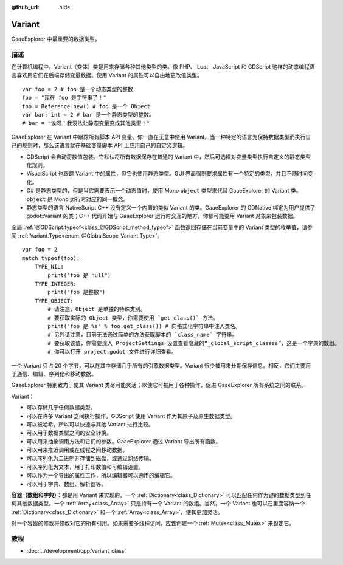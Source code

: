 :github_url: hide

.. Generated automatically by doc/tools/make_rst.py in GaaeExplorer's source tree.
.. DO NOT EDIT THIS FILE, but the Variant.xml source instead.
.. The source is found in doc/classes or modules/<name>/doc_classes.

.. _class_Variant:

Variant
=======

GaaeExplorer 中最重要的数据类型。

描述
----

在计算机编程中，Variant（变体）类是用来存储各种其他类型的类。像 PHP、 Lua、 JavaScript 和 GDScript 这样的动态编程语言喜欢用它们在后端存储变量数据。使用 Variant 的属性可以自由地更改值类型。

::

    var foo = 2 # foo 是一个动态类型的整数
    foo = "现在 foo 是字符串了！"
    foo = Reference.new() # foo 是一个 Object
    var bar: int = 2 # bar 是一个静态类型的整数。
    # bar = "诶呀！我没法让静态变量变成其他类型！"

GaaeExplorer 在 Variant 中跟踪所有脚本 API 变量。你一直在无意中使用 Variant。当一种特定的语言为保持数据类型而执行自己的规则时，那么该语言就在基础变量脚本 API 上应用自己的自定义逻辑。

- GDScript 会自动将数值包装。它默认将所有数据保存在普通的 Variant 中，然后可选择对变量类型执行自定义的静态类型化规则。

- VisualScript 也跟踪 Variant 中的属性，但它也使用静态类型。GUI 界面强制要求属性有一个特定的类型，并且不随时间变化。

- C# 是静态类型的，但是当它需要表示一个动态值时，使用 Mono ``object`` 类型来代替 GaaeExplorer 的 Variant 类。\ ``object`` 是 Mono 运行时对应的同一概念。

- 静态类型的语言 NativeScript C++ 没有定义一个内置的类似 Variant 的类。GaaeExplorer 的 GDNative 绑定为用户提供了 godot::Variant 的类；C++ 代码开始与 GaaeExplorer 运行时交互的地方，你都可能要用 Variant 对象来包装数据。

全局 :ref:`@GDScript.typeof<class_@GDScript_method_typeof>` 函数返回存储在当前变量中的 Variant 类型的枚举值，请参阅 :ref:`Variant.Type<enum_@GlobalScope_Variant.Type>`\ 。

::

    var foo = 2
    match typeof(foo):
        TYPE_NIL:
            print("foo 是 null")
        TYPE_INTEGER:
            print("foo 是整数")
        TYPE_OBJECT:
            # 请注意，Object 是单独的特殊类别。
            # 要获取实际的 Object 类型，你需要使用 `get_class()` 方法。
            print("foo 是 %s" % foo.get_class()) # 向格式化字符串中注入类名。
            # 另外请注意，目前无法通过简单的方法获取脚本的 `class_name` 字符串。
            # 要获取该值，你需要深入 ProjectSettings 设置查看隐藏的“_global_script_classes”，这是一个字典的数组。
            # 你可以打开 project.godot 文件进行详细查看。

一个 Variant 只占 20 个字节，可以在其中存储几乎所有的引擎数据类型。Variant 很少被用来长期保存信息。相反，它们主要用于通信、编辑、序列化和移动数据。

GaaeExplorer 特别致力于使其 Variant 类尽可能灵活；以使它可被用于各种操作，促进 GaaeExplorer 所有系统之间的联系。

Variant：

- 可以存储几乎任何数据类型。

- 可以在许多 Variant 之间执行操作。GDScript 使用 Variant 作为其原子及原生数据类型。

- 可以被哈希，所以可以快速与其他 Variant 进行比较。

- 可以用于数据类型之间的安全转换。

- 可以用来抽象调用方法和它们的参数。GaaeExplorer 通过 Variant 导出所有函数。

- 可以用来推迟调用或在线程之间移动数据。

- 可以序列化为二进制并存储到磁盘，或通过网络传输。

- 可以序列化为文本，用于打印数值和可编辑设置。

- 可以作为一个导出的属性工作，所以编辑器可以通用的编辑它。

- 可以用于字典、数组、解析器等。

\ **容器（数组和字典）：**\ 都是用 Variant 来实现的。一个 :ref:`Dictionary<class_Dictionary>` 可以匹配任何作为键的数据类型到任何其他数据类型。一个 :ref:`Array<class_Array>` 只是持有一个 Variant 的数组。当然，一个 Variant 也可以在里面容纳一个 :ref:`Dictionary<class_Dictionary>` 和一个 :ref:`Array<class_Array>`\ ，使其更加灵活。

对一个容器的修改将修改对它的所有引用。如果需要多线程访问，应该创建一个 :ref:`Mutex<class_Mutex>` 来锁定它。

教程
----

- :doc:`../development/cpp/variant_class`

.. |virtual| replace:: :abbr:`virtual (This method should typically be overridden by the user to have any effect.)`
.. |const| replace:: :abbr:`const (This method has no side effects. It doesn't modify any of the instance's member variables.)`
.. |vararg| replace:: :abbr:`vararg (This method accepts any number of arguments after the ones described here.)`

